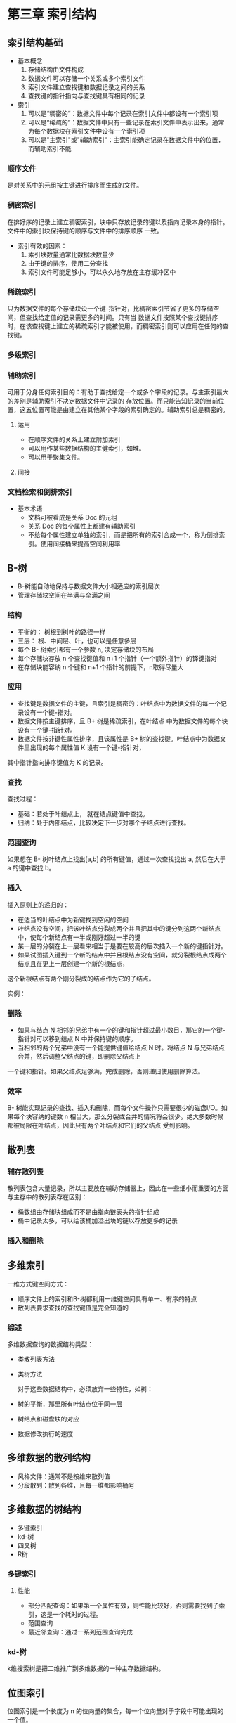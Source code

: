 * 第三章 索引结构
[[file:img/2018-12-20-093146_395x317_scrot.png]]


** 索引结构基础
- 基本概念
  1. 存储结构由文件构成
  2. 数据文件可以存储一个关系或多个索引文件
  3. 索引文件建立查找键和数据记录之间的关系
  4. 查找键的指针指向与查找键具有相同的记录
- 索引
  1. 可以是“稠密的”：数据文件中每个记录在索引文件中都设有一个索引项
  2. 可以是“稀疏的”：数据文件中只有一些记录在索引文件中表示出来，通常为每个数据块在索引文件中设有一个索引项
  3. 可以是"主索引"或"辅助索引"：主索引能确定记录在数据文件中的位置，而辅助索引不能

*** 顺序文件
    是对关系中的元组按主键进行排序而生成的文件。

*** 稠密索引
    在排好序的记录上建立稠密索引，块中只存放记录的键以及指向记录本身的指针。文件中的索引块保持键的顺序与文件中的排序顺序
一致。

[[file:img/2018-12-20-101416_791x448_scrot.png]]

- 索引有效的因素：
  1. 索引块数量通常比数据块数量少
  2. 由于键的排序，使用二分查找
  3. 索引文件可能足够小，可以永久地存放在主存缓冲区中

*** 稀疏索引
    只为数据文件的每个存储块设一个键-指针对，比稠密索引节省了更多的存储空间，但查找给定值的记录需更多的时间。只有当
数据文件按照某个查找键排序时，在该查找键上建立的稀疏索引才能被使用，而稠密索引则可以应用在任何的查找键。

[[file:img/2018-12-20-102634_316x350_scrot.png]]


*** 多级索引
    [[file:img/2018-12-20-103240_507x337_scrot.png]]


*** 辅助索引
    可用于分身任何索引目的：有助于查找给定一个或多个字段的记录。与主索引最大的差别是辅助索引不决定数据文件中记录的
存放位置。而只能告知记录的当前位置，这五位置可能是由建立在其他某个字段的索引确定的。辅助索引总是稠密的。

**** 运用
- 在顺序文件的关系上建立附加索引
- 可以用作某些数据结构的主健索引，如堆。
- 可以用于聚集文件。

**** 间接
[[file:img/2018-12-20-105200_485x354_scrot.png]]


*** 文档检索和倒排索引
- 基本术语
  - 文档可被看成是关系 Doc 的元组
  - 关系 Doc 的每个属性上都建有辅助索引
  - 不给每个属性建立单独的索引，而是把所有的索引合成一个，称为倒排索引。使用间接桶来提高空间利用率

[[file:img/2018-12-20-105905_491x436_scrot.png]]

** B-树
- B-树能自动地保持与数据文件大小相适应的索引层次
- 管理存储块空间在半满与全满之间

*** 结构
[[file:img/Snipaste_2018-12-25_09-30-11.png]]

- 平衡的： 树根到树叶的路径一样
- 三层： 根、中间层、叶，也可以是任意多层
- 每个 B- 树索引都有一个参数 n, 决定存储块的布局
- 每个存储块存放 n 个查找键值和 n+1 个指针（一个额外指针）的铎键指对
- 在存储块能容纳 n 个键和 n+1 个指针的前提下，n取得尽量大

*** 应用
- 查找键是数据文件的主键，且索引是稠密的：叶结点中为数据文件的每一个记录设有一个键-指对。
- 数据文件按主键排序，且 B+ 树是稀疏索引，在叶结点 中为数据文件的每个块设有一个键-指针对。
- 数据文件按非键性属性排序，且该属性是 B+ 树的查找键。叶结点中为数据文件里出现的每个属性值 K 设有一个键-指针对，
其中指针指向排序键值为 K 的记录。

*** 查找
查找过程：
- 基础：若处于叶结点上， 就在结点键值中查找。
- 归纳：处于内部结点，比较决定下一步对哪个子结点进行查找。

*** 范围查询
    如果想在 B- 树叶结点上找出[a,b] 的所有键值，通过一次查找找出 a, 然后在大于 a 的键中查找 b。

*** 插入
    插入原则上的递归的：
- 在适当的叶结点中为新键找到空闲的空间
- 叶结点没有空间，把该叶结点分裂成两个并且把其中的键分到这两个新结点中，使每个新结点有一半或刚好超过一半的键
- 某一层的分裂在上一层看来相当于是要在较高的层次插入一个新的键指针对。
- 如果试图插入键到一个新的结点中并且根结点没有空间，就分裂根结点成两个结点且在更上一层创建一个新的根结点，
这个新根结点有两个刚分裂成的结点作为它的子结点。

实例：

[[file:img/Snipaste_2018-12-25_11-20-42.png]]

[[file:img/Snipaste_2018-12-25_11-22-25.png]]

*** 删除
- 如果与结点 N 相邻的兄弟中有一个的键和指针超过最小数目，那它的一个键-指针对可以移到结点 N 中并保持键的顺序。
- 当相邻的两个兄弟中没有一个能提供键值给结点 N 时。将结点 N 与兄弟结点合并，然后调整父结点的键，即删除父结点上
一个键和指针。如果父结点足够满，完成删除，否则递归使用删除算法。

*** 效率
    B- 树能实现记录的查找、插入和删除，而每个文件操作只需要很少的磁盘I/O。如果每个块容纳的键数 n
相当大，那么分裂或合并的情况将会很少。绝大多数时候都被局限在叶结点，因此只有两个叶结点和它们的父结点
受到影响。

** 散列表

*** 辅存散列表
    散列表包含大量记录，所以主要放在辅助存储器上，因此在一些细小而重要的方面与主存中的散列表存在区别：
- 桶数组由存储块组成而不是由指向链表头的指针组成
- 桶中记录太多，可以给该桶加溢出块的链以存放更多的记录

*** 插入和删除
    [[file:img/Snipaste_2018-12-26_10-14-43.png]]

    [[file:img/Snipaste_2018-12-26_10-15-48.png]]

** 多维索引
   一维方式键空间方式：
- 顺序文件上的索引和B-树都利用一维键空间具有单一、有序的特点
- 散列表要求查找的查找键值是完全知道的

*** 综述
    多维数据查询的数据结构类型：
- 类散列表方法
- 类树方法

  对于这些数据结构中，必须放弃一些特性，如树：
- 树的平衡，那里所有叶结点位于同一层
- 树结点和磁盘块的对应
- 数据修改执行的速度

** 多维数据的散列结构
- 风格文件：通常不是按维来散列值
- 分段散列：散列各维，且每一维都影响桶号

** 多维数据的树结构
   - 多键索引
   - kd-树
   - 四叉树
   - R树

*** 多键索引
    [[file:img/Snipaste_2018-12-27_14-12-35.png]]

**** 性能
- 部分匹配查询：如果第一个属性有效，则性能比较好，否则需要找到子索引，这是一个耗时的过程。
- 范围查询
- 最近邻查询：通过一系列范围查询完成

*** kd-树
    k维搜索树是把二维推广到多维数据的一种主存数据结构。

** 位图索引
   位图索引是一个长度为 n 的位向量的集合，每一个位向量对于字段中可能出现的一个值。

** 总结
- 顺序文件：将数据文件按某个排序键排序并在该文件上建立索引
- 稠密索引和稀疏索引：前者为数据文件的每个记录设一个键-指针对，而后者为其每个存储块设一个键-指针对
- 多级索引：在索引文件上再建索引
- 辅助索引：即使文件没有按查找键 K 排序，也可以在 K 上建立索引
- 倒排索引：文件及其包含的词之间的关系通常可通过一个词-指针的索引结构表示
- B-树：实质上是有着很好的扩充性能的多级索引
- 散列表：可以基于辅存的存储块建立散列表
- 可扩展散列：允许在存在记录太多的桶时将桶的数目加倍
- 线性散列：当桶中的记录比例超出阈值进增加一个桶
- 多维索引查询：部分匹配、范围查询、最近邻查询和 where am I查询
- 网格文件：在每一维上切分点空间
- 分段散列表：从每一维上构造桶号的一些二进制位
- 多键索引：
- kd-树：按不同层次在不同属性上分支
- 四叉树：划分多维立方体成四个象限
- R-树：这种树的结构通常表示区域的集合，聚集它们成一个更大区域的层次结构
- 位图索引：支持多维查询
- 压缩位图：通过采用分段长度编码来对位图索引进行压缩。
